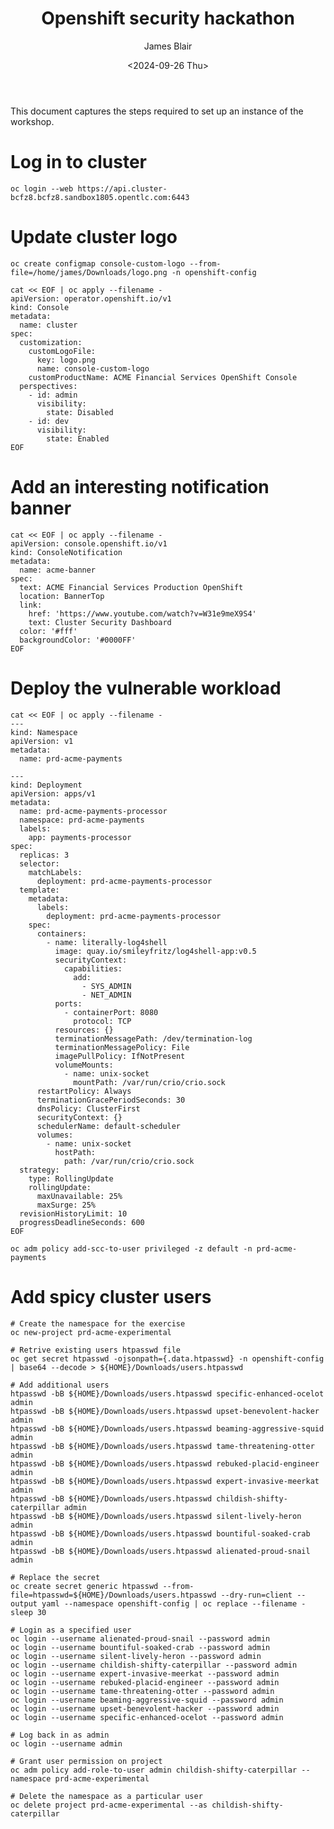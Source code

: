 #+TITLE: Openshift security hackathon
#+DATE: <2024-09-26 Thu>
#+AUTHOR: James Blair


This document captures the steps required to set up an instance of the workshop.

* Log in to cluster

#+begin_src tmux
oc login --web https://api.cluster-bcfz8.bcfz8.sandbox1805.opentlc.com:6443
#+end_src

* Update cluster logo

#+begin_src tmux
oc create configmap console-custom-logo --from-file=/home/james/Downloads/logo.png -n openshift-config

cat << EOF | oc apply --filename -
apiVersion: operator.openshift.io/v1
kind: Console
metadata:
  name: cluster
spec:
  customization:
    customLogoFile:
      key: logo.png
      name: console-custom-logo
    customProductName: ACME Financial Services OpenShift Console
  perspectives:
    - id: admin
      visibility:
        state: Disabled
    - id: dev
      visibility:
        state: Enabled
EOF
#+end_src

* Add an interesting notification banner

#+begin_src tmux
cat << EOF | oc apply --filename -
apiVersion: console.openshift.io/v1
kind: ConsoleNotification
metadata:
  name: acme-banner
spec:
  text: ACME Financial Services Production OpenShift
  location: BannerTop
  link:
    href: 'https://www.youtube.com/watch?v=W31e9meX9S4'
    text: Cluster Security Dashboard
  color: '#fff'
  backgroundColor: '#0000FF'
EOF
#+end_src

* Deploy the vulnerable workload

#+begin_src tmux
cat << EOF | oc apply --filename -
---
kind: Namespace
apiVersion: v1
metadata:
  name: prd-acme-payments

---
kind: Deployment
apiVersion: apps/v1
metadata:
  name: prd-acme-payments-processor
  namespace: prd-acme-payments
  labels:
    app: payments-processor
spec:
  replicas: 3
  selector:
    matchLabels:
      deployment: prd-acme-payments-processor
  template:
    metadata:
      labels:
        deployment: prd-acme-payments-processor
    spec:
      containers:
        - name: literally-log4shell
          image: quay.io/smileyfritz/log4shell-app:v0.5
          securityContext:
            capabilities:
              add:
                - SYS_ADMIN
                - NET_ADMIN
          ports:
            - containerPort: 8080
              protocol: TCP
          resources: {}
          terminationMessagePath: /dev/termination-log
          terminationMessagePolicy: File
          imagePullPolicy: IfNotPresent
          volumeMounts:
            - name: unix-socket
              mountPath: /var/run/crio/crio.sock
      restartPolicy: Always
      terminationGracePeriodSeconds: 30
      dnsPolicy: ClusterFirst
      securityContext: {}
      schedulerName: default-scheduler
      volumes:
        - name: unix-socket
          hostPath:
            path: /var/run/crio/crio.sock
  strategy:
    type: RollingUpdate
    rollingUpdate:
      maxUnavailable: 25%
      maxSurge: 25%
  revisionHistoryLimit: 10
  progressDeadlineSeconds: 600
EOF

oc adm policy add-scc-to-user privileged -z default -n prd-acme-payments
#+end_src

* Add spicy cluster users

#+begin_src tmux
# Create the namespace for the exercise
oc new-project prd-acme-experimental

# Retrive existing users htpasswd file
oc get secret htpasswd -ojsonpath={.data.htpasswd} -n openshift-config | base64 --decode > ${HOME}/Downloads/users.htpasswd

# Add additional users
htpasswd -bB ${HOME}/Downloads/users.htpasswd specific-enhanced-ocelot admin
htpasswd -bB ${HOME}/Downloads/users.htpasswd upset-benevolent-hacker admin
htpasswd -bB ${HOME}/Downloads/users.htpasswd beaming-aggressive-squid admin
htpasswd -bB ${HOME}/Downloads/users.htpasswd tame-threatening-otter admin
htpasswd -bB ${HOME}/Downloads/users.htpasswd rebuked-placid-engineer admin
htpasswd -bB ${HOME}/Downloads/users.htpasswd expert-invasive-meerkat admin
htpasswd -bB ${HOME}/Downloads/users.htpasswd childish-shifty-caterpillar admin
htpasswd -bB ${HOME}/Downloads/users.htpasswd silent-lively-heron admin
htpasswd -bB ${HOME}/Downloads/users.htpasswd bountiful-soaked-crab admin
htpasswd -bB ${HOME}/Downloads/users.htpasswd alienated-proud-snail admin

# Replace the secret
oc create secret generic htpasswd --from-file=htpasswd=${HOME}/Downloads/users.htpasswd --dry-run=client --output yaml --namespace openshift-config | oc replace --filename -
sleep 30

# Login as a specified user
oc login --username alienated-proud-snail --password admin
oc login --username bountiful-soaked-crab --password admin
oc login --username silent-lively-heron --password admin
oc login --username childish-shifty-caterpillar --password admin
oc login --username expert-invasive-meerkat --password admin
oc login --username rebuked-placid-engineer --password admin
oc login --username tame-threatening-otter --password admin
oc login --username beaming-aggressive-squid --password admin
oc login --username upset-benevolent-hacker --password admin
oc login --username specific-enhanced-ocelot --password admin

# Log back in as admin
oc login --username admin

# Grant user permission on project
oc adm policy add-role-to-user admin childish-shifty-caterpillar --namespace prd-acme-experimental

# Delete the namespace as a particular user
oc delete project prd-acme-experimental --as childish-shifty-caterpillar
#+end_src
